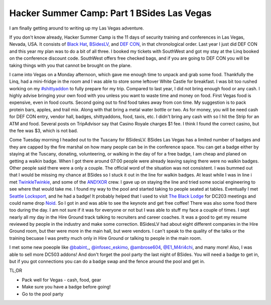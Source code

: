 Hacker Summer Camp: Part 1 BSides Las Vegas
===========================================
I am finally getting around to writing up my Las Vegas adventure.

.. more::

If you don't know already, Hacker Summer Camp is the 11 days of security training and conferences in Las Vegas, Nevada, USA.
It consists of `Black Hat <https://www.blackhat.com/>`_, `BSidesLV <https://www.bsideslv.org/>`_, and `DEF CON <https://defcon.org/>`_, in that chronological order.
Last year I just did DEF CON and this year my plan was to do a bit of all three.
I booked my tickets with SouthWest and got my stay at the Linq booked on the conference discount code.
SouthWest offers free checked bags, and if you are going to DEF CON you will be taking things with you that cannot be brought on the plane.


I came into Vegas on a Monday afternoon, which gave me enough time to unpack and grab some food.
Thankfully the Linq, had a mini-fridge in the room and I was able to store some leftover White Castle for breakfast.
I was bit too rushed working on my `#shittyaddon <https://twitter.com/itdirector/status/1026852643740602368>`_ to fully prepare for my trip.
Compared to last year, I did not bring enough food or any cash.
I highly advise bringing your own food with you unless you want to waste time and money on food.
First Vegas food is expensive, even in food courts. Second going out to find food takes away from con time.
My suggestion is to pack protein bars, apples, and trail mix.
Along with that bring a metal water bottle or two.
As for money, you will be need cash for DEF CON entry, vendor hall, badges, shittyaddons, food, taxis, etc.
I didn't bring any cash with so I hit the Strip for an ATM and food.
Several posts on TripAdvisor say that Casino Royale charges $1 fee.
I think I found the correct casino, but the fee was $3, which is not bad.


Come Tuesday morning I headed out to the Tuscany for BSidesLV.
BSides Las Vegas has a limited number of badges  and they are capped by the fire marshal on how many people can be in the conference space.
You can get a badge either by staying at the Tuscany, donating, volunteering, or walking in the day of for a free badge,
I am cheap and planed on getting a walkin badge.
When I got there around 07:00 people were already leaving saying there were no walkin badges.
Other people said there were a only a couple.
The official word  of the situation was not consistent.
I was bummed out that I would be missing my chance at BSides so I stuck it out in the line for walkin badges.
At least while I was in line i met `TwinkleTwinkie <https://twitter.com/mrtwinkletwink>`_, and some of the `AND!XOR <https://twitter.com/ANDnXOR>`_ crew.
I gave up on staying the line and tried some social engineering to see where that would take me.
I found my way to the pool and started taking to people seated at tables.
Eventually I met `Seattle Locksport <https://twitter.com/LockpickSeattle>`_, and he had a badge!
It probably helped that I used to visit `The Black Lodge <https://twitter.com/the_black_lodge>`_ for DC203 meetings and could name drop `Noid <https://twitter.com/_noid_>`_.
So I got in and was able to see the keynote and get free coffee!
There was also some food there too during the day. I am not sure if it was for everyone or not but I was able to stuff my face a couple of times.
I sept nearly all my day in the Hire Ground track talking to recruiters and career coaches. 
It was a good to get my resume reviewed by people in the industry and make some correction.
BSidesLV had about eight different companies in the Hire Ground room, but ther were more in the main hall, but were vendors.
I can't speak to the quality of the talks or the training becuase I was pretty much only in Hire Ground or talking to people in the main room.


I met some new poeople like `@babint_ <https://twitter.com/babint_>`_, `@infosec_eskimo <https://twitter.com/infosec_eskimo>`_, `@ambrose604 <https://twitter.com/ambrose604>`_, `@E1_M4ri4chi <https://twitter.com/E1_M4ri4chi>`_, and many more!
Also, I was able to sell more DC503 addons!
And don't forget the pool party the last night of BSides. You will need a badge to get in, but if you got connections you can do a badge swap and the fence around the pool and get in.


TL;DR

* Pack well for Vegas - cash, food, gear
* Make sure you have a badge before going!
* Go to the pool party


.. author:: default
.. categories:: security conference, BSides Las Vegas
.. tags:: DEF CON, Black Hat, BSides Las Vegas, badgelife
.. comments::
